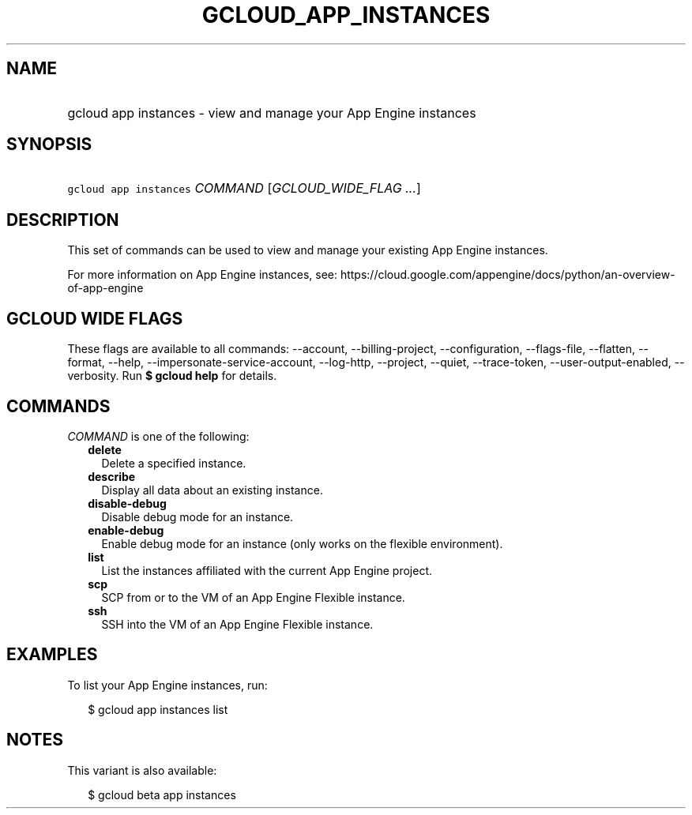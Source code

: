 
.TH "GCLOUD_APP_INSTANCES" 1



.SH "NAME"
.HP
gcloud app instances \- view and manage your App Engine instances



.SH "SYNOPSIS"
.HP
\f5gcloud app instances\fR \fICOMMAND\fR [\fIGCLOUD_WIDE_FLAG\ ...\fR]



.SH "DESCRIPTION"

This set of commands can be used to view and manage your existing App Engine
instances.

For more information on App Engine instances, see:
https://cloud.google.com/appengine/docs/python/an\-overview\-of\-app\-engine



.SH "GCLOUD WIDE FLAGS"

These flags are available to all commands: \-\-account, \-\-billing\-project,
\-\-configuration, \-\-flags\-file, \-\-flatten, \-\-format, \-\-help,
\-\-impersonate\-service\-account, \-\-log\-http, \-\-project, \-\-quiet,
\-\-trace\-token, \-\-user\-output\-enabled, \-\-verbosity. Run \fB$ gcloud
help\fR for details.



.SH "COMMANDS"

\f5\fICOMMAND\fR\fR is one of the following:

.RS 2m
.TP 2m
\fBdelete\fR
Delete a specified instance.

.TP 2m
\fBdescribe\fR
Display all data about an existing instance.

.TP 2m
\fBdisable\-debug\fR
Disable debug mode for an instance.

.TP 2m
\fBenable\-debug\fR
Enable debug mode for an instance (only works on the flexible environment).

.TP 2m
\fBlist\fR
List the instances affiliated with the current App Engine project.

.TP 2m
\fBscp\fR
SCP from or to the VM of an App Engine Flexible instance.

.TP 2m
\fBssh\fR
SSH into the VM of an App Engine Flexible instance.


.RE
.sp

.SH "EXAMPLES"

To list your App Engine instances, run:

.RS 2m
$ gcloud app instances list
.RE



.SH "NOTES"

This variant is also available:

.RS 2m
$ gcloud beta app instances
.RE


